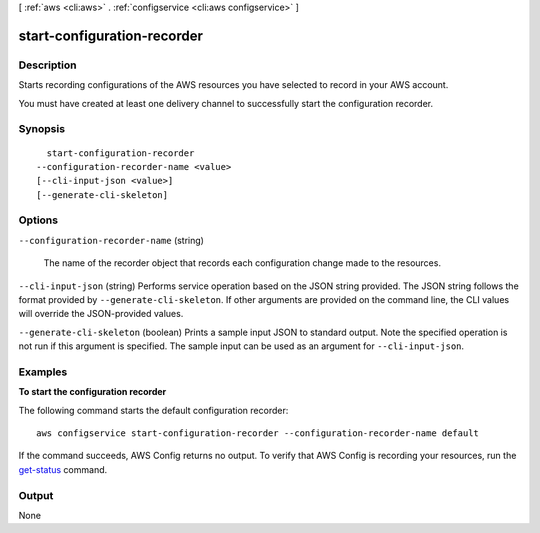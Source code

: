 [ :ref:`aws <cli:aws>` . :ref:`configservice <cli:aws configservice>` ]

.. _cli:aws configservice start-configuration-recorder:


****************************
start-configuration-recorder
****************************



===========
Description
===========



Starts recording configurations of the AWS resources you have selected to record in your AWS account.

 

You must have created at least one delivery channel to successfully start the configuration recorder.



========
Synopsis
========

::

    start-configuration-recorder
  --configuration-recorder-name <value>
  [--cli-input-json <value>]
  [--generate-cli-skeleton]




=======
Options
=======

``--configuration-recorder-name`` (string)


  The name of the recorder object that records each configuration change made to the resources.

  

``--cli-input-json`` (string)
Performs service operation based on the JSON string provided. The JSON string follows the format provided by ``--generate-cli-skeleton``. If other arguments are provided on the command line, the CLI values will override the JSON-provided values.

``--generate-cli-skeleton`` (boolean)
Prints a sample input JSON to standard output. Note the specified operation is not run if this argument is specified. The sample input can be used as an argument for ``--cli-input-json``.



========
Examples
========

**To start the configuration recorder**

The following command starts the default configuration recorder::

    aws configservice start-configuration-recorder --configuration-recorder-name default

If the command succeeds, AWS Config returns no output. To verify that AWS Config is recording your resources, run the `get-status`__ command.

.. __: http://docs.aws.amazon.com/cli/latest/reference/configservice/get-status.html

======
Output
======

None